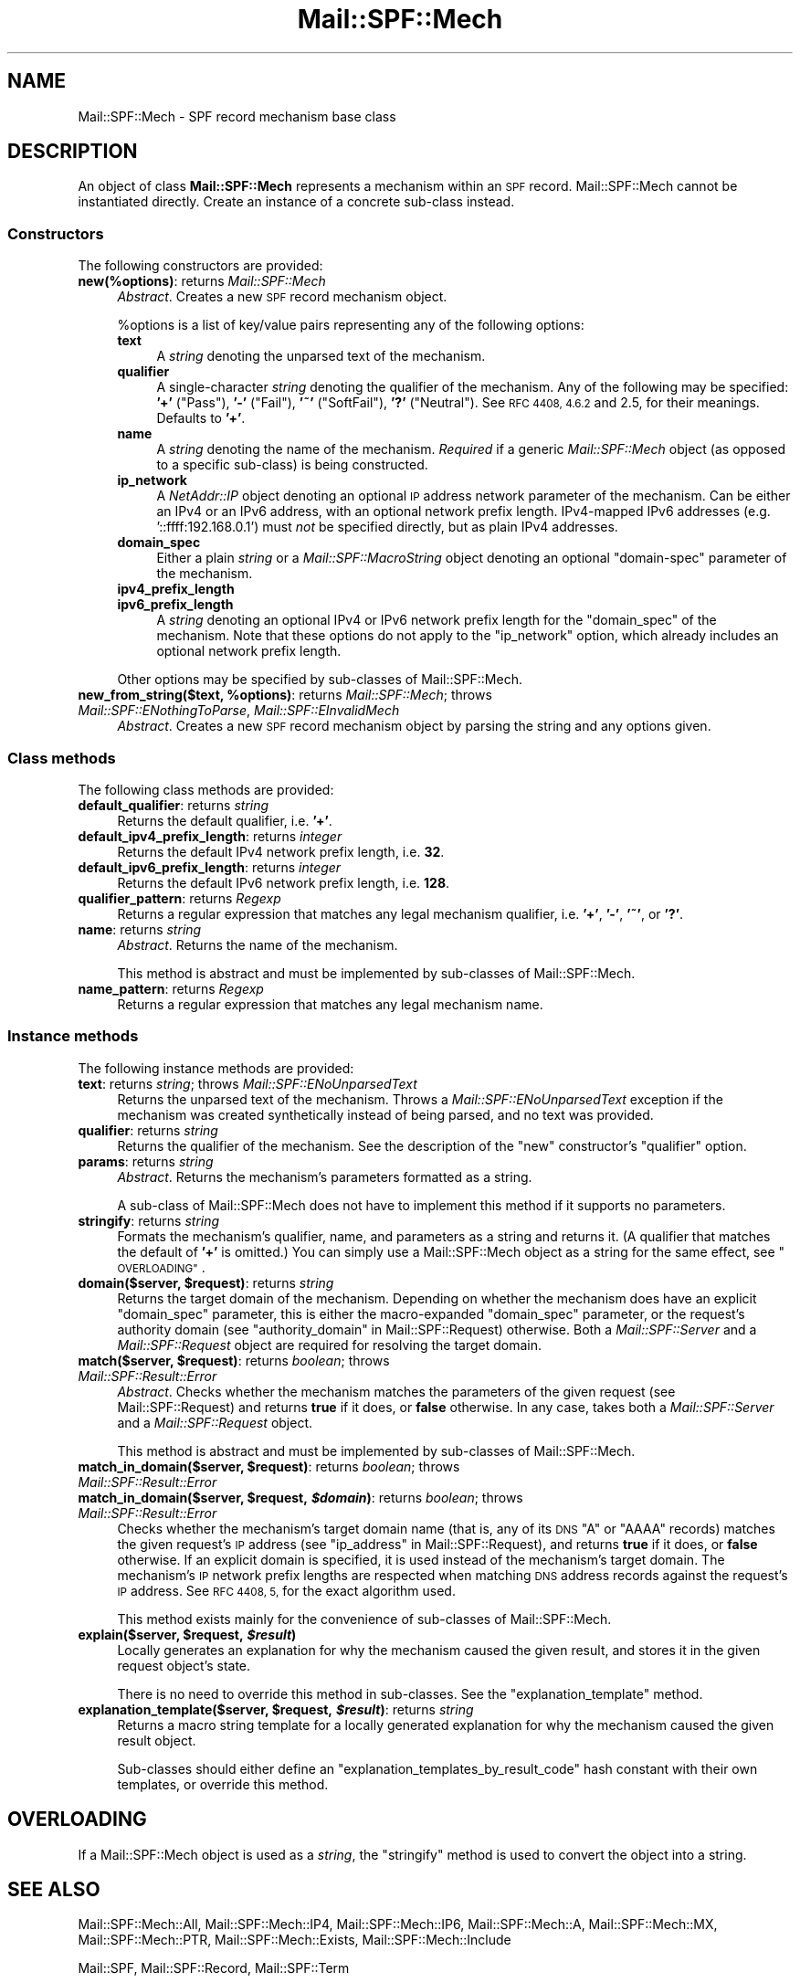 .\" Automatically generated by Pod::Man 2.27 (Pod::Simple 3.28)
.\"
.\" Standard preamble:
.\" ========================================================================
.de Sp \" Vertical space (when we can't use .PP)
.if t .sp .5v
.if n .sp
..
.de Vb \" Begin verbatim text
.ft CW
.nf
.ne \\$1
..
.de Ve \" End verbatim text
.ft R
.fi
..
.\" Set up some character translations and predefined strings.  \*(-- will
.\" give an unbreakable dash, \*(PI will give pi, \*(L" will give a left
.\" double quote, and \*(R" will give a right double quote.  \*(C+ will
.\" give a nicer C++.  Capital omega is used to do unbreakable dashes and
.\" therefore won't be available.  \*(C` and \*(C' expand to `' in nroff,
.\" nothing in troff, for use with C<>.
.tr \(*W-
.ds C+ C\v'-.1v'\h'-1p'\s-2+\h'-1p'+\s0\v'.1v'\h'-1p'
.ie n \{\
.    ds -- \(*W-
.    ds PI pi
.    if (\n(.H=4u)&(1m=24u) .ds -- \(*W\h'-12u'\(*W\h'-12u'-\" diablo 10 pitch
.    if (\n(.H=4u)&(1m=20u) .ds -- \(*W\h'-12u'\(*W\h'-8u'-\"  diablo 12 pitch
.    ds L" ""
.    ds R" ""
.    ds C` ""
.    ds C' ""
'br\}
.el\{\
.    ds -- \|\(em\|
.    ds PI \(*p
.    ds L" ``
.    ds R" ''
.    ds C`
.    ds C'
'br\}
.\"
.\" Escape single quotes in literal strings from groff's Unicode transform.
.ie \n(.g .ds Aq \(aq
.el       .ds Aq '
.\"
.\" If the F register is turned on, we'll generate index entries on stderr for
.\" titles (.TH), headers (.SH), subsections (.SS), items (.Ip), and index
.\" entries marked with X<> in POD.  Of course, you'll have to process the
.\" output yourself in some meaningful fashion.
.\"
.\" Avoid warning from groff about undefined register 'F'.
.de IX
..
.nr rF 0
.if \n(.g .if rF .nr rF 1
.if (\n(rF:(\n(.g==0)) \{
.    if \nF \{
.        de IX
.        tm Index:\\$1\t\\n%\t"\\$2"
..
.        if !\nF==2 \{
.            nr % 0
.            nr F 2
.        \}
.    \}
.\}
.rr rF
.\"
.\" Accent mark definitions (@(#)ms.acc 1.5 88/02/08 SMI; from UCB 4.2).
.\" Fear.  Run.  Save yourself.  No user-serviceable parts.
.    \" fudge factors for nroff and troff
.if n \{\
.    ds #H 0
.    ds #V .8m
.    ds #F .3m
.    ds #[ \f1
.    ds #] \fP
.\}
.if t \{\
.    ds #H ((1u-(\\\\n(.fu%2u))*.13m)
.    ds #V .6m
.    ds #F 0
.    ds #[ \&
.    ds #] \&
.\}
.    \" simple accents for nroff and troff
.if n \{\
.    ds ' \&
.    ds ` \&
.    ds ^ \&
.    ds , \&
.    ds ~ ~
.    ds /
.\}
.if t \{\
.    ds ' \\k:\h'-(\\n(.wu*8/10-\*(#H)'\'\h"|\\n:u"
.    ds ` \\k:\h'-(\\n(.wu*8/10-\*(#H)'\`\h'|\\n:u'
.    ds ^ \\k:\h'-(\\n(.wu*10/11-\*(#H)'^\h'|\\n:u'
.    ds , \\k:\h'-(\\n(.wu*8/10)',\h'|\\n:u'
.    ds ~ \\k:\h'-(\\n(.wu-\*(#H-.1m)'~\h'|\\n:u'
.    ds / \\k:\h'-(\\n(.wu*8/10-\*(#H)'\z\(sl\h'|\\n:u'
.\}
.    \" troff and (daisy-wheel) nroff accents
.ds : \\k:\h'-(\\n(.wu*8/10-\*(#H+.1m+\*(#F)'\v'-\*(#V'\z.\h'.2m+\*(#F'.\h'|\\n:u'\v'\*(#V'
.ds 8 \h'\*(#H'\(*b\h'-\*(#H'
.ds o \\k:\h'-(\\n(.wu+\w'\(de'u-\*(#H)/2u'\v'-.3n'\*(#[\z\(de\v'.3n'\h'|\\n:u'\*(#]
.ds d- \h'\*(#H'\(pd\h'-\w'~'u'\v'-.25m'\f2\(hy\fP\v'.25m'\h'-\*(#H'
.ds D- D\\k:\h'-\w'D'u'\v'-.11m'\z\(hy\v'.11m'\h'|\\n:u'
.ds th \*(#[\v'.3m'\s+1I\s-1\v'-.3m'\h'-(\w'I'u*2/3)'\s-1o\s+1\*(#]
.ds Th \*(#[\s+2I\s-2\h'-\w'I'u*3/5'\v'-.3m'o\v'.3m'\*(#]
.ds ae a\h'-(\w'a'u*4/10)'e
.ds Ae A\h'-(\w'A'u*4/10)'E
.    \" corrections for vroff
.if v .ds ~ \\k:\h'-(\\n(.wu*9/10-\*(#H)'\s-2\u~\d\s+2\h'|\\n:u'
.if v .ds ^ \\k:\h'-(\\n(.wu*10/11-\*(#H)'\v'-.4m'^\v'.4m'\h'|\\n:u'
.    \" for low resolution devices (crt and lpr)
.if \n(.H>23 .if \n(.V>19 \
\{\
.    ds : e
.    ds 8 ss
.    ds o a
.    ds d- d\h'-1'\(ga
.    ds D- D\h'-1'\(hy
.    ds th \o'bp'
.    ds Th \o'LP'
.    ds ae ae
.    ds Ae AE
.\}
.rm #[ #] #H #V #F C
.\" ========================================================================
.\"
.IX Title "Mail::SPF::Mech 3"
.TH Mail::SPF::Mech 3 "2016-07-30" "perl v5.18.2" "User Contributed Perl Documentation"
.\" For nroff, turn off justification.  Always turn off hyphenation; it makes
.\" way too many mistakes in technical documents.
.if n .ad l
.nh
.SH "NAME"
Mail::SPF::Mech \- SPF record mechanism base class
.SH "DESCRIPTION"
.IX Header "DESCRIPTION"
An object of class \fBMail::SPF::Mech\fR represents a mechanism within an \s-1SPF\s0
record.  Mail::SPF::Mech cannot be instantiated directly.  Create an instance
of a concrete sub-class instead.
.SS "Constructors"
.IX Subsection "Constructors"
The following constructors are provided:
.IP "\fBnew(%options)\fR: returns \fIMail::SPF::Mech\fR" 4
.IX Item "new(%options): returns Mail::SPF::Mech"
\&\fIAbstract\fR.  Creates a new \s-1SPF\s0 record mechanism object.
.Sp
\&\f(CW%options\fR is a list of key/value pairs representing any of the following
options:
.RS 4
.IP "\fBtext\fR" 4
.IX Item "text"
A \fIstring\fR denoting the unparsed text of the mechanism.
.IP "\fBqualifier\fR" 4
.IX Item "qualifier"
A single-character \fIstring\fR denoting the qualifier of the mechanism.  Any of
the following may be specified: \fB'+'\fR (\f(CW\*(C`Pass\*(C'\fR), \fB'\-'\fR (\f(CW\*(C`Fail\*(C'\fR),
\&\fB'~'\fR (\f(CW\*(C`SoftFail\*(C'\fR), \fB'?'\fR (\f(CW\*(C`Neutral\*(C'\fR).  See \s-1RFC 4408, 4.6.2\s0 and 2.5, for
their meanings.  Defaults to \fB'+'\fR.
.IP "\fBname\fR" 4
.IX Item "name"
A \fIstring\fR denoting the name of the mechanism.  \fIRequired\fR if a generic
\&\fIMail::SPF::Mech\fR object (as opposed to a specific sub-class) is being
constructed.
.IP "\fBip_network\fR" 4
.IX Item "ip_network"
A \fINetAddr::IP\fR object denoting an optional \s-1IP\s0 address network parameter of
the mechanism.  Can be either an IPv4 or an IPv6 address, with an optional
network prefix length.  IPv4\-mapped IPv6 addresses (e.g. '::ffff:192.168.0.1')
must \fInot\fR be specified directly, but as plain IPv4 addresses.
.IP "\fBdomain_spec\fR" 4
.IX Item "domain_spec"
Either a plain \fIstring\fR or a \fIMail::SPF::MacroString\fR object denoting an
optional \f(CW\*(C`domain\-spec\*(C'\fR parameter of the mechanism.
.IP "\fBipv4_prefix_length\fR" 4
.IX Item "ipv4_prefix_length"
.PD 0
.IP "\fBipv6_prefix_length\fR" 4
.IX Item "ipv6_prefix_length"
.PD
A \fIstring\fR denoting an optional IPv4 or IPv6 network prefix length for the
\&\f(CW\*(C`domain_spec\*(C'\fR of the mechanism.  Note that these options do not apply to the
\&\f(CW\*(C`ip_network\*(C'\fR option, which already includes an optional network prefix
length.
.RE
.RS 4
.Sp
Other options may be specified by sub-classes of Mail::SPF::Mech.
.RE
.ie n .IP "\fBnew_from_string($text, \fB%options\fB)\fR: returns \fIMail::SPF::Mech\fR; throws \fIMail::SPF::ENothingToParse\fR, \fIMail::SPF::EInvalidMech\fR" 4
.el .IP "\fBnew_from_string($text, \f(CB%options\fB)\fR: returns \fIMail::SPF::Mech\fR; throws \fIMail::SPF::ENothingToParse\fR, \fIMail::SPF::EInvalidMech\fR" 4
.IX Item "new_from_string($text, %options): returns Mail::SPF::Mech; throws Mail::SPF::ENothingToParse, Mail::SPF::EInvalidMech"
\&\fIAbstract\fR.  Creates a new \s-1SPF\s0 record mechanism object by parsing the string and
any options given.
.SS "Class methods"
.IX Subsection "Class methods"
The following class methods are provided:
.IP "\fBdefault_qualifier\fR: returns \fIstring\fR" 4
.IX Item "default_qualifier: returns string"
Returns the default qualifier, i.e. \fB'+'\fR.
.IP "\fBdefault_ipv4_prefix_length\fR: returns \fIinteger\fR" 4
.IX Item "default_ipv4_prefix_length: returns integer"
Returns the default IPv4 network prefix length, i.e. \fB32\fR.
.IP "\fBdefault_ipv6_prefix_length\fR: returns \fIinteger\fR" 4
.IX Item "default_ipv6_prefix_length: returns integer"
Returns the default IPv6 network prefix length, i.e. \fB128\fR.
.IP "\fBqualifier_pattern\fR: returns \fIRegexp\fR" 4
.IX Item "qualifier_pattern: returns Regexp"
Returns a regular expression that matches any legal mechanism qualifier, i.e. \fB'+'\fR,
\&\fB'\-'\fR, \fB'~'\fR, or \fB'?'\fR.
.IP "\fBname\fR: returns \fIstring\fR" 4
.IX Item "name: returns string"
\&\fIAbstract\fR.  Returns the name of the mechanism.
.Sp
This method is abstract and must be implemented by sub-classes of
Mail::SPF::Mech.
.IP "\fBname_pattern\fR: returns \fIRegexp\fR" 4
.IX Item "name_pattern: returns Regexp"
Returns a regular expression that matches any legal mechanism name.
.SS "Instance methods"
.IX Subsection "Instance methods"
The following instance methods are provided:
.IP "\fBtext\fR: returns \fIstring\fR; throws \fIMail::SPF::ENoUnparsedText\fR" 4
.IX Item "text: returns string; throws Mail::SPF::ENoUnparsedText"
Returns the unparsed text of the mechanism.  Throws a
\&\fIMail::SPF::ENoUnparsedText\fR exception if the mechanism was created
synthetically instead of being parsed, and no text was provided.
.IP "\fBqualifier\fR: returns \fIstring\fR" 4
.IX Item "qualifier: returns string"
Returns the qualifier of the mechanism.  See the description of the \f(CW\*(C`new\*(C'\fR
constructor's \f(CW\*(C`qualifier\*(C'\fR option.
.IP "\fBparams\fR: returns \fIstring\fR" 4
.IX Item "params: returns string"
\&\fIAbstract\fR.  Returns the mechanism's parameters formatted as a string.
.Sp
A sub-class of Mail::SPF::Mech does not have to implement this method if it
supports no parameters.
.IP "\fBstringify\fR: returns \fIstring\fR" 4
.IX Item "stringify: returns string"
Formats the mechanism's qualifier, name, and parameters as a string and returns
it.  (A qualifier that matches the default of \fB'+'\fR is omitted.)  You can
simply use a Mail::SPF::Mech object as a string for the same effect, see
\&\*(L"\s-1OVERLOADING\*(R"\s0.
.ie n .IP "\fBdomain($server, \fB$request\fB)\fR: returns \fIstring\fR" 4
.el .IP "\fBdomain($server, \f(CB$request\fB)\fR: returns \fIstring\fR" 4
.IX Item "domain($server, $request): returns string"
Returns the target domain of the mechanism.  Depending on whether the mechanism
does have an explicit \f(CW\*(C`domain_spec\*(C'\fR parameter, this is either the
macro-expanded \f(CW\*(C`domain_spec\*(C'\fR parameter, or the request's authority domain
(see \*(L"authority_domain\*(R" in Mail::SPF::Request) otherwise.  Both a
\&\fIMail::SPF::Server\fR and a \fIMail::SPF::Request\fR object are required for
resolving the target domain.
.ie n .IP "\fBmatch($server, \fB$request\fB)\fR: returns \fIboolean\fR; throws \fIMail::SPF::Result::Error\fR" 4
.el .IP "\fBmatch($server, \f(CB$request\fB)\fR: returns \fIboolean\fR; throws \fIMail::SPF::Result::Error\fR" 4
.IX Item "match($server, $request): returns boolean; throws Mail::SPF::Result::Error"
\&\fIAbstract\fR.  Checks whether the mechanism matches the parameters of the given
request (see Mail::SPF::Request) and returns \fBtrue\fR if it does, or \fBfalse\fR
otherwise.  In any case, takes both a \fIMail::SPF::Server\fR and a
\&\fIMail::SPF::Request\fR object.
.Sp
This method is abstract and must be implemented by sub-classes of
Mail::SPF::Mech.
.ie n .IP "\fBmatch_in_domain($server, \fB$request\fB)\fR: returns \fIboolean\fR; throws \fIMail::SPF::Result::Error\fR" 4
.el .IP "\fBmatch_in_domain($server, \f(CB$request\fB)\fR: returns \fIboolean\fR; throws \fIMail::SPF::Result::Error\fR" 4
.IX Item "match_in_domain($server, $request): returns boolean; throws Mail::SPF::Result::Error"
.PD 0
.ie n .IP "\fBmatch_in_domain($server, \fB$request\fB, \f(BI$domain\fB)\fR: returns \fIboolean\fR; throws \fIMail::SPF::Result::Error\fR" 4
.el .IP "\fBmatch_in_domain($server, \f(CB$request\fB, \f(CB$domain\fB)\fR: returns \fIboolean\fR; throws \fIMail::SPF::Result::Error\fR" 4
.IX Item "match_in_domain($server, $request, $domain): returns boolean; throws Mail::SPF::Result::Error"
.PD
Checks whether the mechanism's target domain name (that is, any of its \s-1DNS \s0\f(CW\*(C`A\*(C'\fR
or \f(CW\*(C`AAAA\*(C'\fR records) matches the given request's \s-1IP\s0 address (see
\&\*(L"ip_address\*(R" in Mail::SPF::Request), and returns \fBtrue\fR if it does, or \fBfalse\fR
otherwise.  If an explicit domain is specified, it is used instead of the
mechanism's target domain.  The mechanism's \s-1IP\s0 network prefix lengths are
respected when matching \s-1DNS\s0 address records against the request's \s-1IP\s0 address.
See \s-1RFC 4408, 5,\s0 for the exact algorithm used.
.Sp
This method exists mainly for the convenience of sub-classes of
Mail::SPF::Mech.
.ie n .IP "\fBexplain($server, \fB$request\fB, \f(BI$result\fB)\fR" 4
.el .IP "\fBexplain($server, \f(CB$request\fB, \f(CB$result\fB)\fR" 4
.IX Item "explain($server, $request, $result)"
Locally generates an explanation for why the mechanism caused the given result,
and stores it in the given request object's state.
.Sp
There is no need to override this method in sub-classes.  See the
\&\*(L"explanation_template\*(R" method.
.ie n .IP "\fBexplanation_template($server, \fB$request\fB, \f(BI$result\fB)\fR: returns \fIstring\fR" 4
.el .IP "\fBexplanation_template($server, \f(CB$request\fB, \f(CB$result\fB)\fR: returns \fIstring\fR" 4
.IX Item "explanation_template($server, $request, $result): returns string"
Returns a macro string template for a locally generated explanation for why the
mechanism caused the given result object.
.Sp
Sub-classes should either define an \f(CW\*(C`explanation_templates_by_result_code\*(C'\fR
hash constant with their own templates, or override this method.
.SH "OVERLOADING"
.IX Header "OVERLOADING"
If a Mail::SPF::Mech object is used as a \fIstring\fR, the \f(CW\*(C`stringify\*(C'\fR method is
used to convert the object into a string.
.SH "SEE ALSO"
.IX Header "SEE ALSO"
Mail::SPF::Mech::All,
Mail::SPF::Mech::IP4,
Mail::SPF::Mech::IP6,
Mail::SPF::Mech::A,
Mail::SPF::Mech::MX,
Mail::SPF::Mech::PTR,
Mail::SPF::Mech::Exists,
Mail::SPF::Mech::Include
.PP
Mail::SPF, Mail::SPF::Record, Mail::SPF::Term
.PP
<http://tools.ietf.org/html/rfc4408>
.PP
For availability, support, and license information, see the \s-1README\s0 file
included with Mail::SPF.
.SH "AUTHORS"
.IX Header "AUTHORS"
Julian Mehnle <julian@mehnle.net>, Shevek <cpan@anarres.org>
